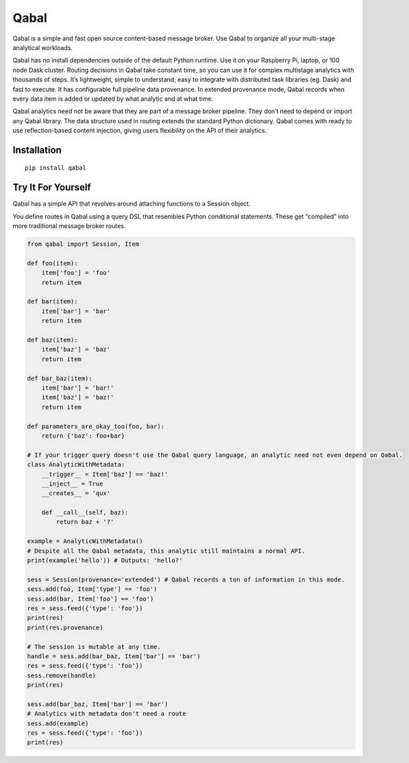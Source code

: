 Qabal
=====

Qabal is a simple and fast open source content-based message broker. Use
Qabal to organize all your multi-stage analytical workloads.

Qabal has no install dependencies outside of the default Python runtime.
Use it on your Raspberry Pi, laptop, or 100 node Dask cluster. Routing
decisions in Qabal take constant time, so you can use it for complex
multistage analytics with thousands of steps. It’s lightweight, simple
to understand, easy to integrate with distributed task libraries (eg.
Dask) and fast to execute. It has configurable full pipeline data
provenance. In extended provenance mode, Qabal records when every data
item is added or updated by what analytic and at what time.

Qabal analytics need not be aware that they are part of a message broker
pipeline. They don’t need to depend or import any Qabal library. The
data structure used in routing extends the standard Python dictionary.
Qabal comes with ready to use reflection-based content injection, giving
users flexibility on the API of their analytics.

Installation
~~~~~~~~~~~~

::

    pip install qabal

Try It For Yourself
~~~~~~~~~~~~~~~~~~~

Qabal has a simple API that revolves around attaching functions to a
Session object.

You define routes in Qabal using a query DSL that resembles Python
conditional statements. These get “compiled” into more traditional
message broker routes.

.. code:: python

    from qabal import Session, Item

    def foo(item):
        item['foo'] = 'foo'
        return item

    def bar(item):
        item['bar'] = 'bar'
        return item

    def baz(item):
        item['baz'] = 'baz'
        return item

    def bar_baz(item):
        item['bar'] = 'bar!'
        item['baz'] = 'baz!'
        return item

    def parameters_are_okay_too(foo, bar):
        return {'baz': foo+bar}

    # If your trigger query doesn't use the Qabal query language, an analytic need not even depend on Qabal.
    class AnalyticWithMetadata:
        __trigger__ = Item['baz'] == 'baz!'
        __inject__ = True
        __creates__ = 'qux'

        def __call__(self, baz):
            return baz + '?'

    example = AnalyticWithMetadata()
    # Despite all the Qabal metadata, this analytic still maintains a normal API. 
    print(example('hello')) # Outputs: 'hello?'

    sess = Session(provenance='extended') # Qabal records a ton of information in this mode.
    sess.add(foo, Item['type'] == 'foo')
    sess.add(bar, Item['foo'] == 'foo')
    res = sess.feed({'type': 'foo'})
    print(res)
    print(res.provenance)

    # The session is mutable at any time.
    handle = sess.add(bar_baz, Item['bar'] == 'bar')
    res = sess.feed({'type': 'foo'})
    sess.remove(handle)
    print(res)

    sess.add(bar_baz, Item['bar'] == 'bar')
    # Analytics with metadata don't need a route
    sess.add(example)
    res = sess.feed({'type': 'foo'})
    print(res)
